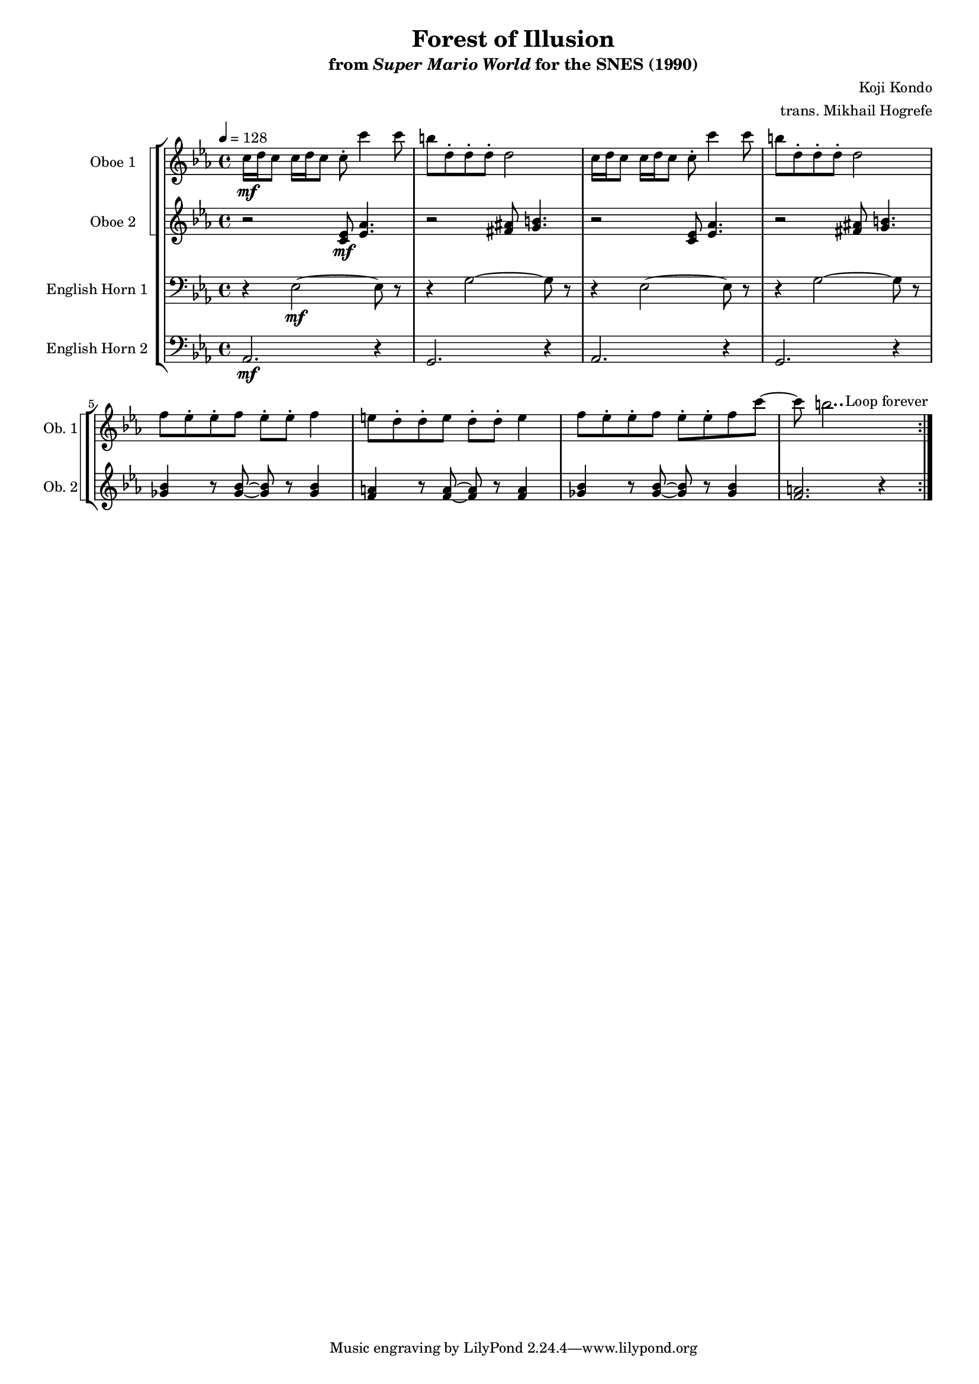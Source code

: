 \version "2.24.3"
#(set-global-staff-size 16)

\paper {
  left-margin = 0.8\in
}

\book {
    \header {
        title = "Forest of Illusion"
        subtitle = \markup { "from" {\italic "Super Mario World"} "for the SNES (1990)" }
        composer = "Koji Kondo"
        arranger = "trans. Mikhail Hogrefe"
    }

    \score {
        {
            <<
                \new StaffGroup <<
                    \new StaffGroup <<
                        \set StaffGroup.systemStartDelimiter = #'SystemStartSquare
                        \new Staff \relative c'' {                 
                            \set Staff.instrumentName = "Oboe 1"
                            \set Staff.shortInstrumentName = "Ob. 1"  
                            \repeat volta 2 {
\key c \minor
\tempo 4=128
c16\mf d c8 c16 d c8 c-. c'4 c8 |
b8 d,-. d-. d-. d2 |
c16 d c8 c16 d c8 c-. c'4 c8 |
b8 d,-. d-. d-. d2 |
f8 ees-. ees-. f ees-. ees-. f4 |
e8 d-. d-. e d-. d-. e4 |
f8 ees-. ees-. f ees-. ees-. f c' ~ |
c8 b2.. |
                            }
\once \override Score.RehearsalMark.self-alignment-X = #RIGHT
\mark \markup { \fontsize #-2 "Loop forever" }
                        }

                        \new Staff \relative c' {                 
                            \set Staff.instrumentName = "Oboe 2"
                            \set Staff.shortInstrumentName = "Ob. 2"  
\key c \minor
r2 <c ees>8\mf <ees aes>4. |
r2 <fis ais>8 <g b>4. |
r2 <c, ees>8 <ees aes>4. |
r2 <fis ais>8 <g b>4. |
<ges bes>4 r8 <ges bes>8 ~ 8 r <ges bes>4 |
<f a>4 r8 <f a>8 ~ 8 r <f a>4 |
<ges bes>4 r8 <ges bes>8 ~ 8 r <ges bes>4 |
<f a>2. r4 |
                        }
                    >>

                    \new Staff \relative c {                 
                        \set Staff.instrumentName = "English Horn 1"
                        \set Staff.shortInstrumentName = "E. Hn. 1"  
\key c \minor
\clef bass
r4 ees2\mf ~ ees8 r |
r4 g2 ~ g8 r |
r4 ees2 ~ ees8 r |
r4 g2 ~ g8 r |
R1*4
                    }

                    \new Staff \relative c {                 
                        \set Staff.instrumentName = "English Horn 2"
                        \set Staff.shortInstrumentName = "E. Hn. 2"  
\key c \minor
\clef bass
aes2.\mf r4 |
g2. r4 |
aes2. r4 |
g2. r4 |
R1*4
                    }
                >>
            >>
        }
        \layout {
            \context {
                \Staff
                \RemoveEmptyStaves
            }
            \context {
                \DrumStaff
                \RemoveEmptyStaves
            }
        }
    }
}
